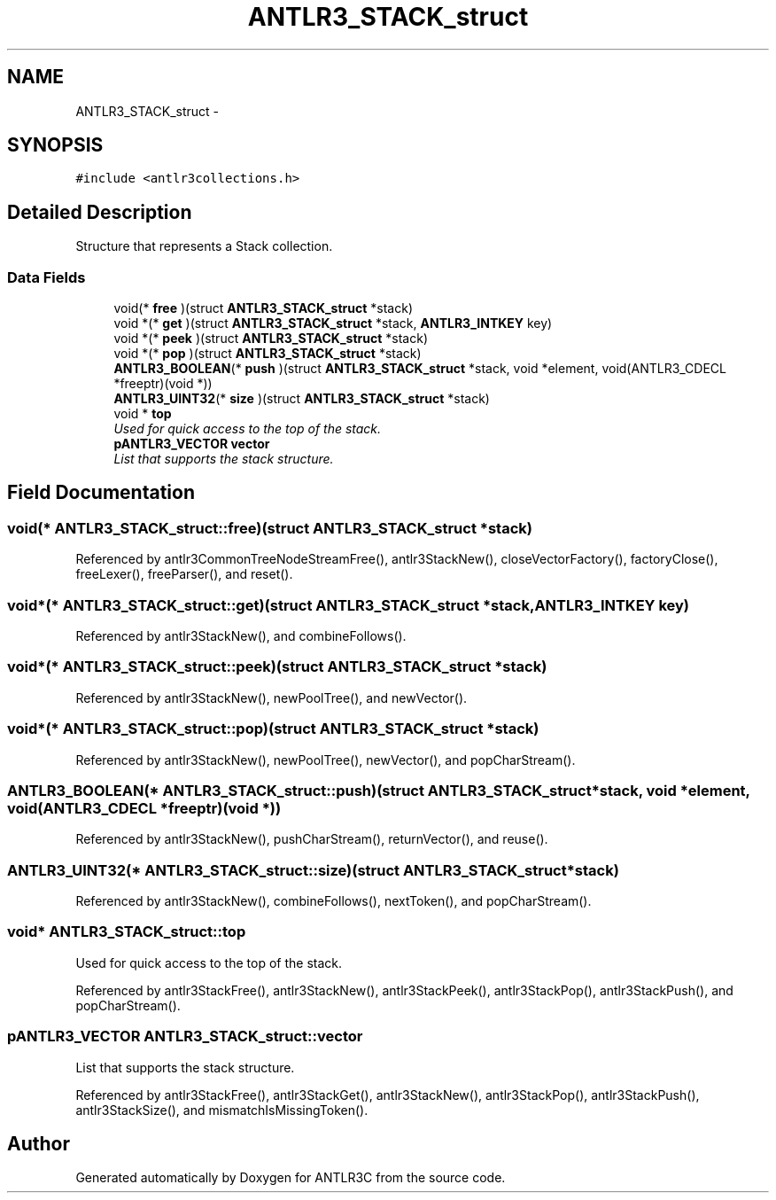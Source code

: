 .TH "ANTLR3_STACK_struct" 3 "29 Nov 2010" "Version 3.3" "ANTLR3C" \" -*- nroff -*-
.ad l
.nh
.SH NAME
ANTLR3_STACK_struct \- 
.SH SYNOPSIS
.br
.PP
\fC#include <antlr3collections.h>\fP
.PP
.SH "Detailed Description"
.PP 
Structure that represents a Stack collection. 
.SS "Data Fields"

.in +1c
.ti -1c
.RI "void(* \fBfree\fP )(struct \fBANTLR3_STACK_struct\fP *stack)"
.br
.ti -1c
.RI "void *(* \fBget\fP )(struct \fBANTLR3_STACK_struct\fP *stack, \fBANTLR3_INTKEY\fP key)"
.br
.ti -1c
.RI "void *(* \fBpeek\fP )(struct \fBANTLR3_STACK_struct\fP *stack)"
.br
.ti -1c
.RI "void *(* \fBpop\fP )(struct \fBANTLR3_STACK_struct\fP *stack)"
.br
.ti -1c
.RI "\fBANTLR3_BOOLEAN\fP(* \fBpush\fP )(struct \fBANTLR3_STACK_struct\fP *stack, void *element, void(ANTLR3_CDECL *freeptr)(void *))"
.br
.ti -1c
.RI "\fBANTLR3_UINT32\fP(* \fBsize\fP )(struct \fBANTLR3_STACK_struct\fP *stack)"
.br
.ti -1c
.RI "void * \fBtop\fP"
.br
.RI "\fIUsed for quick access to the top of the stack. \fP"
.ti -1c
.RI "\fBpANTLR3_VECTOR\fP \fBvector\fP"
.br
.RI "\fIList that supports the stack structure. \fP"
.in -1c
.SH "Field Documentation"
.PP 
.SS "void(* \fBANTLR3_STACK_struct::free\fP)(struct \fBANTLR3_STACK_struct\fP *stack)"
.PP
Referenced by antlr3CommonTreeNodeStreamFree(), antlr3StackNew(), closeVectorFactory(), factoryClose(), freeLexer(), freeParser(), and reset().
.SS "void*(* \fBANTLR3_STACK_struct::get\fP)(struct \fBANTLR3_STACK_struct\fP *stack, \fBANTLR3_INTKEY\fP key)"
.PP
Referenced by antlr3StackNew(), and combineFollows().
.SS "void*(* \fBANTLR3_STACK_struct::peek\fP)(struct \fBANTLR3_STACK_struct\fP *stack)"
.PP
Referenced by antlr3StackNew(), newPoolTree(), and newVector().
.SS "void*(* \fBANTLR3_STACK_struct::pop\fP)(struct \fBANTLR3_STACK_struct\fP *stack)"
.PP
Referenced by antlr3StackNew(), newPoolTree(), newVector(), and popCharStream().
.SS "\fBANTLR3_BOOLEAN\fP(* \fBANTLR3_STACK_struct::push\fP)(struct \fBANTLR3_STACK_struct\fP *stack, void *element, void(ANTLR3_CDECL *freeptr)(void *))"
.PP
Referenced by antlr3StackNew(), pushCharStream(), returnVector(), and reuse().
.SS "\fBANTLR3_UINT32\fP(* \fBANTLR3_STACK_struct::size\fP)(struct \fBANTLR3_STACK_struct\fP *stack)"
.PP
Referenced by antlr3StackNew(), combineFollows(), nextToken(), and popCharStream().
.SS "void* \fBANTLR3_STACK_struct::top\fP"
.PP
Used for quick access to the top of the stack. 
.PP
Referenced by antlr3StackFree(), antlr3StackNew(), antlr3StackPeek(), antlr3StackPop(), antlr3StackPush(), and popCharStream().
.SS "\fBpANTLR3_VECTOR\fP \fBANTLR3_STACK_struct::vector\fP"
.PP
List that supports the stack structure. 
.PP
Referenced by antlr3StackFree(), antlr3StackGet(), antlr3StackNew(), antlr3StackPop(), antlr3StackPush(), antlr3StackSize(), and mismatchIsMissingToken().

.SH "Author"
.PP 
Generated automatically by Doxygen for ANTLR3C from the source code.
